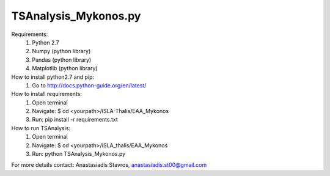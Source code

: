 =====================
TSAnalysis_Mykonos.py
=====================

Requirements:
	1. Python 2.7
	2. Numpy (python library)
	3. Pandas (python library)
	4. Matplotlib (python library)

How to install python2.7 and pip:
	1. Go to http://docs.python-guide.org/en/latest/

How to install requirements:
	1. Open terminal
	2. Navigate: $ cd <yourpath>/ISLA-Thalis/EAA_Mykonos
	3. Run: pip install -r requirements.txt

How to run TSAnalysis:
	1. Open terminal
	2. Navigate: $ cd <yourpath>/ISLA_thalis/EAA_Mykonos
	3. Run: python TSAnalysis_Mykonos.py 

For more details contact: Anastasiadis Stavros, anastasiadis.st00@gmail.com